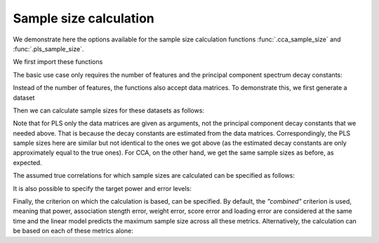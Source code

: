 .. _sample_size_calculation_tutorial:

Sample size calculation
=======================

.. currentmodule: gemmr.sample_size.linear_model

.. ipython:: python
   :suppress:

   from pathlib import Path
   from gemmr.data.loaders import set_data_home
   data_home = Path.cwd() / 'tmp'
   data_home.mkdir(parents=True, exist_ok=True)
   set_data_home(str(data_home))

We demonstrate here the options available for the sample size calculation
functions :func:`.cca_sample_size` and :func:`.pls_sample_size`.

We first import these functions

.. ipython:: python

    from gemmr import cca_sample_size, pls_sample_size

The basic use case only requires the number of features and the
principal component spectrum decay constants:

.. ipython:: python

    cca_sample_size(5, 10, -0.8, -1.2)
    pls_sample_size(5, 10, -0.5, -1.5)

Instead of the number of features, the functions also accept data matrices.
To demonstrate this, we first generate a dataset

.. ipython:: python

    from gemmr.data import generate_example_dataset
    Xcca, Ycca = generate_example_dataset('cca', px=5, py=10, ax=-0.8, ay=-1.2)
    Xpls, Ypls = generate_example_dataset('pls', px=5, py=10, ax=-.5, ay=-1.5, n=10000)

Then we can calculate sample sizes for these datasets as follows:

.. ipython:: python

    cca_sample_size(Xcca, Ycca)
    pls_sample_size(Xpls, Ypls)

Note that for PLS only the data matrices are given as arguments, not the
principal component decay constants that we needed above. That is because the
decay constants are estimated from the data matrices. Correspondingly, the
PLS sample sizes here are similar but not identical to the ones we got above
(as the estimated decay constants are only approximately equal to the true ones).
For CCA, on the other hand, we get the same sample sizes as before, as expected.

The assumed true correlations for which sample sizes are calculated can be specified as follows:

.. ipython:: python

    cca_sample_size(Xcca, Ycca, rs=(.2, .7))
    pls_sample_size(Xpls, Ypls, rs=(.4, .6))

It is also possible to specify the target power and error levels:

.. ipython:: python
    :okwarning:

    cca_sample_size(5, 10, -0.8, -1.2, target_power=0.8, target_error=.5)

Finally, the criterion on which the calculation is based, can be specified. By
default, the `"combined"` criterion is used, meaning that power, association
stength error, weight error, score error and loading error are considered at
the same time and the linear model predicts the maximum sample size across all
these metrics. Alternatively, the calculation can be based on each of these
metrics alone:

.. ipython:: python
    :okwarning:

    cca_sample_size(5, 10, -0.8, -1.2, criterion='power')
    cca_sample_size(5, 10, -0.8, -1.2, criterion='association_strength')
    cca_sample_size(5, 10, -0.8, -1.2, criterion='weight')
    cca_sample_size(5, 10, -0.8, -1.2, criterion='score')
    cca_sample_size(5, 10, -0.8, -1.2, criterion='loading')
